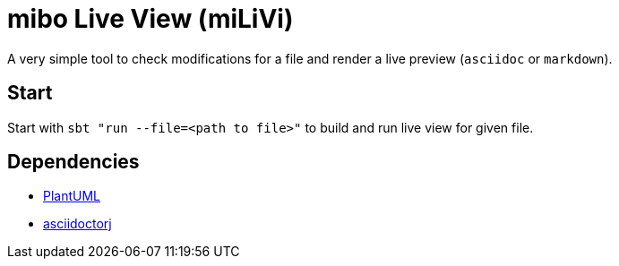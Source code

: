 = mibo Live View (miLiVi)

A very simple tool to check modifications for a file and render a live preview (`asciidoc` or `markdown`).

== Start

Start with `sbt "run --file=<path to file>"` to build and run live view for given file.

== Dependencies

  * link:plantuml[PlantUML]
  * link:http://asciidoctor.org/docs/asciidoctorj/[asciidoctorj]

